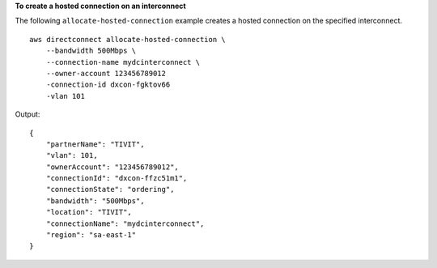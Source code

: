 **To create a hosted connection on an interconnect**

The following ``allocate-hosted-connection`` example creates a hosted connection on the specified interconnect. ::

    aws directconnect allocate-hosted-connection \
        --bandwidth 500Mbps \
        --connection-name mydcinterconnect \
        --owner-account 123456789012 
        -connection-id dxcon-fgktov66 
        -vlan 101

Output::

    {
        "partnerName": "TIVIT", 
        "vlan": 101, 
        "ownerAccount": "123456789012", 
        "connectionId": "dxcon-ffzc51m1", 
        "connectionState": "ordering", 
        "bandwidth": "500Mbps", 
        "location": "TIVIT", 
        "connectionName": "mydcinterconnect", 
        "region": "sa-east-1"
    }
